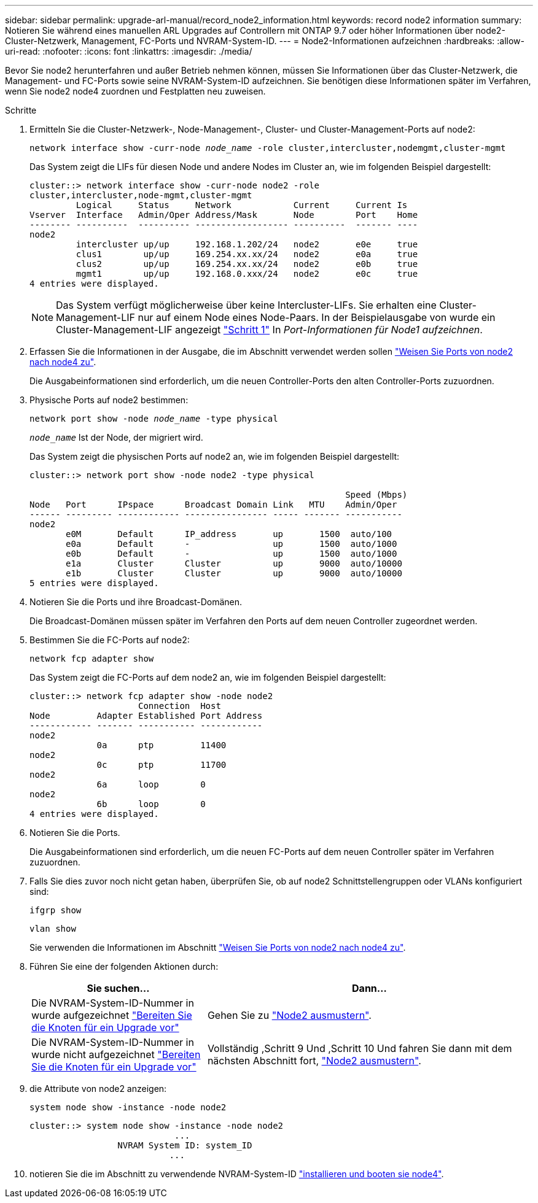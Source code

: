 ---
sidebar: sidebar 
permalink: upgrade-arl-manual/record_node2_information.html 
keywords: record node2 information 
summary: Notieren Sie während eines manuellen ARL Upgrades auf Controllern mit ONTAP 9.7 oder höher Informationen über node2-Cluster-Netzwerk, Management, FC-Ports und NVRAM-System-ID. 
---
= Node2-Informationen aufzeichnen
:hardbreaks:
:allow-uri-read: 
:nofooter: 
:icons: font
:linkattrs: 
:imagesdir: ./media/


[role="lead"]
Bevor Sie node2 herunterfahren und außer Betrieb nehmen können, müssen Sie Informationen über das Cluster-Netzwerk, die Management- und FC-Ports sowie seine NVRAM-System-ID aufzeichnen. Sie benötigen diese Informationen später im Verfahren, wenn Sie node2 node4 zuordnen und Festplatten neu zuweisen.

.Schritte
. Ermitteln Sie die Cluster-Netzwerk-, Node-Management-, Cluster- und Cluster-Management-Ports auf node2:
+
`network interface show -curr-node _node_name_ -role cluster,intercluster,nodemgmt,cluster-mgmt`

+
Das System zeigt die LIFs für diesen Node und andere Nodes im Cluster an, wie im folgenden Beispiel dargestellt:

+
[listing]
----
cluster::> network interface show -curr-node node2 -role
cluster,intercluster,node-mgmt,cluster-mgmt
         Logical     Status     Network            Current     Current Is
Vserver  Interface   Admin/Oper Address/Mask       Node        Port    Home
-------- ----------  ---------- ------------------ ----------  ------- ----
node2
         intercluster up/up     192.168.1.202/24   node2       e0e     true
         clus1        up/up     169.254.xx.xx/24   node2       e0a     true
         clus2        up/up     169.254.xx.xx/24   node2       e0b     true
         mgmt1        up/up     192.168.0.xxx/24   node2       e0c     true
4 entries were displayed.
----
+

NOTE: Das System verfügt möglicherweise über keine Intercluster-LIFs. Sie erhalten eine Cluster-Management-LIF nur auf einem Node eines Node-Paars. In der Beispielausgabe von wurde ein Cluster-Management-LIF angezeigt link:record_node1_information.html#step["Schritt 1"] In _Port-Informationen für Node1 aufzeichnen_.

. Erfassen Sie die Informationen in der Ausgabe, die im Abschnitt verwendet werden sollen link:map_ports_node2_node4.html["Weisen Sie Ports von node2 nach node4 zu"].
+
Die Ausgabeinformationen sind erforderlich, um die neuen Controller-Ports den alten Controller-Ports zuzuordnen.

. Physische Ports auf node2 bestimmen:
+
`network port show -node _node_name_ -type physical` +

+
`_node_name_` Ist der Node, der migriert wird.

+
Das System zeigt die physischen Ports auf node2 an, wie im folgenden Beispiel dargestellt:

+
[listing]
----
cluster::> network port show -node node2 -type physical

                                                             Speed (Mbps)
Node   Port      IPspace      Broadcast Domain Link   MTU    Admin/Oper
------ --------- ------------ ---------------- ----- ------- -----------
node2
       e0M       Default      IP_address       up       1500  auto/100
       e0a       Default      -                up       1500  auto/1000
       e0b       Default      -                up       1500  auto/1000
       e1a       Cluster      Cluster          up       9000  auto/10000
       e1b       Cluster      Cluster          up       9000  auto/10000
5 entries were displayed.
----
. Notieren Sie die Ports und ihre Broadcast-Domänen.
+
Die Broadcast-Domänen müssen später im Verfahren den Ports auf dem neuen Controller zugeordnet werden.

. Bestimmen Sie die FC-Ports auf node2:
+
`network fcp adapter show`

+
Das System zeigt die FC-Ports auf dem node2 an, wie im folgenden Beispiel dargestellt:

+
[listing]
----
cluster::> network fcp adapter show -node node2
                     Connection  Host
Node         Adapter Established Port Address
------------ ------- ----------- ------------
node2
             0a      ptp         11400
node2
             0c      ptp         11700
node2
             6a      loop        0
node2
             6b      loop        0
4 entries were displayed.
----
. Notieren Sie die Ports.
+
Die Ausgabeinformationen sind erforderlich, um die neuen FC-Ports auf dem neuen Controller später im Verfahren zuzuordnen.

. Falls Sie dies zuvor noch nicht getan haben, überprüfen Sie, ob auf node2 Schnittstellengruppen oder VLANs konfiguriert sind:
+
`ifgrp show`

+
`vlan show`

+
Sie verwenden die Informationen im Abschnitt link:map_ports_node2_node4.html["Weisen Sie Ports von node2 nach node4 zu"].

. Führen Sie eine der folgenden Aktionen durch:
+
[cols="35,65"]
|===
| Sie suchen... | Dann... 


| Die NVRAM-System-ID-Nummer in wurde aufgezeichnet link:prepare_nodes_for_upgrade.html["Bereiten Sie die Knoten für ein Upgrade vor"] | Gehen Sie zu link:retire_node2.html["Node2 ausmustern"]. 


| Die NVRAM-System-ID-Nummer in wurde nicht aufgezeichnet link:prepare_nodes_for_upgrade.html["Bereiten Sie die Knoten für ein Upgrade vor"] | Vollständig ,Schritt 9 Und ,Schritt 10 Und fahren Sie dann mit dem nächsten Abschnitt fort, link:retire_node2.html["Node2 ausmustern"]. 
|===
. [[man_record_2_steep9]]die Attribute von node2 anzeigen:
+
`system node show -instance -node node2`

+
[listing]
----
cluster::> system node show -instance -node node2
                            ...
                 NVRAM System ID: system_ID
                           ...
----
. [[man_record_2_steep10]]notieren Sie die im Abschnitt zu verwendende NVRAM-System-ID link:install_boot_node4.html["installieren und booten sie node4"].

